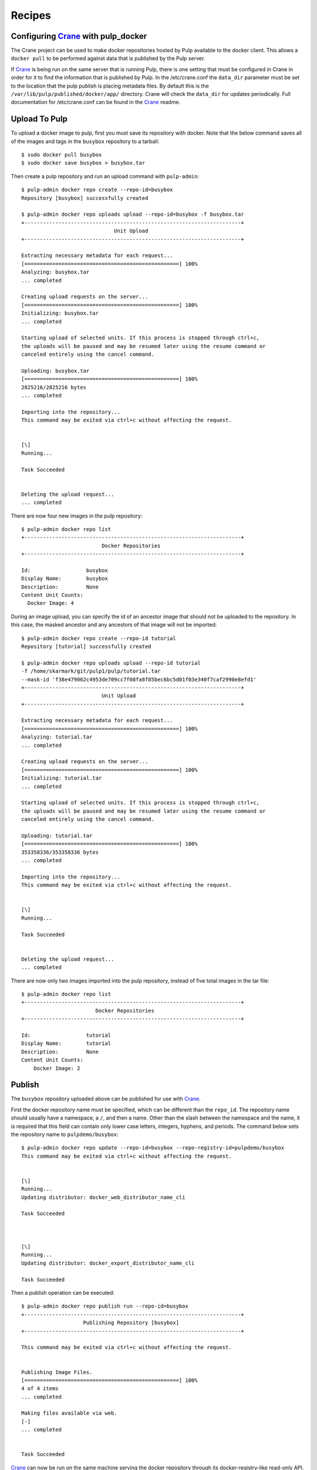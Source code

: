 Recipes
=======

.. _Crane: https://github.com/pulp/crane

Configuring `Crane`_ with pulp_docker
-------------------------------------
The Crane project can be used to make docker repositories hosted by Pulp available
to the docker client. This allows a ``docker pull`` to be performed against data
that is published by the Pulp server.

If `Crane`_ is being run on the same server that is running Pulp, there is one setting that
must be configured in Crane in order for it to find the information that is published by Pulp.
In the /etc/crane.conf the ``data_dir`` parameter must be set to the location that the pulp publish
is placing metadata files. By default this is the ``/var/lib/pulp/published/docker/app/``
directory. Crane will check the ``data_dir`` for updates periodically.
Full documentation for /etc/crane.conf can be found in the `Crane`_ readme.


Upload To Pulp
--------------

To upload a docker image to pulp, first you must save its repository with docker.
Note that the below command saves all of the images and tags in the ``busybox``
repository to a tarball::

    $ sudo docker pull busybox
    $ sudo docker save busybox > busybox.tar

Then create a pulp repository and run an upload command with ``pulp-admin``::

    $ pulp-admin docker repo create --repo-id=busybox
    Repository [busybox] successfully created

    $ pulp-admin docker repo uploads upload --repo-id=busybox -f busybox.tar
    +----------------------------------------------------------------------+
                                  Unit Upload
    +----------------------------------------------------------------------+

    Extracting necessary metadata for each request...
    [==================================================] 100%
    Analyzing: busybox.tar
    ... completed

    Creating upload requests on the server...
    [==================================================] 100%
    Initializing: busybox.tar
    ... completed

    Starting upload of selected units. If this process is stopped through ctrl+c,
    the uploads will be paused and may be resumed later using the resume command or
    canceled entirely using the cancel command.

    Uploading: busybox.tar
    [==================================================] 100%
    2825216/2825216 bytes
    ... completed

    Importing into the repository...
    This command may be exited via ctrl+c without affecting the request.


    [\]
    Running...

    Task Succeeded


    Deleting the upload request...
    ... completed


There are now four new images in the pulp repository::

    $ pulp-admin docker repo list
    +----------------------------------------------------------------------+
                              Docker Repositories
    +----------------------------------------------------------------------+

    Id:                  busybox
    Display Name:        busybox
    Description:         None
    Content Unit Counts:
      Docker Image: 4


During an image upload, you can specify the id of an ancestor image
that should not be uploaded to the repository. In this case, the masked ancestor
and any ancestors of that image will not be imported::

    $ pulp-admin docker repo create --repo-id tutorial
    Repository [tutorial] successfully created

    $ pulp-admin docker repo uploads upload --repo-id tutorial
    -f /home/skarmark/git/pulp1/pulp/tutorial.tar
    --mask-id 'f38e479062c4953de709cc7f08fa8f85bec6bc5d01f03e340f7caf2990e8efd1'
    +----------------------------------------------------------------------+
                              Unit Upload
    +----------------------------------------------------------------------+

    Extracting necessary metadata for each request...
    [==================================================] 100%
    Analyzing: tutorial.tar
    ... completed

    Creating upload requests on the server...
    [==================================================] 100%
    Initializing: tutorial.tar
    ... completed

    Starting upload of selected units. If this process is stopped through ctrl+c,
    the uploads will be paused and may be resumed later using the resume command or
    canceled entirely using the cancel command.

    Uploading: tutorial.tar
    [==================================================] 100%
    353358336/353358336 bytes
    ... completed

    Importing into the repository...
    This command may be exited via ctrl+c without affecting the request.


    [\]
    Running...

    Task Succeeded


    Deleting the upload request...
    ... completed

There are now only two images imported into the pulp repository, instead of five total images
in the tar file::

    $ pulp-admin docker repo list
    +----------------------------------------------------------------------+
                            Docker Repositories
    +----------------------------------------------------------------------+

    Id:                  tutorial
    Display Name:        tutorial
    Description:         None
    Content Unit Counts:
        Docker Image: 2


Publish
-------

The ``busybox`` repository uploaded above can be published for use with `Crane`_.

First the docker repository name must be specified, which can
be different than the ``repo_id``. The repository name should usually have a
namespace, a ``/``, and then a name. Other than the slash between the namespace and the name,
it is required that this field can contain only lower case letters, integers, hyphens, and periods.
The command below sets the repository name
to ``pulpdemo/busybox``::

    $ pulp-admin docker repo update --repo-id=busybox --repo-registry-id=pulpdemo/busybox
    This command may be exited via ctrl+c without affecting the request.


    [\]
    Running...
    Updating distributor: docker_web_distributor_name_cli

    Task Succeeded



    [\]
    Running...
    Updating distributor: docker_export_distributor_name_cli

    Task Succeeded

Then a publish operation can be executed::

    $ pulp-admin docker repo publish run --repo-id=busybox
    +----------------------------------------------------------------------+
                        Publishing Repository [busybox]
    +----------------------------------------------------------------------+

    This command may be exited via ctrl+c without affecting the request.


    Publishing Image Files.
    [==================================================] 100%
    4 of 4 items
    ... completed

    Making files available via web.
    [-]
    ... completed


    Task Succeeded


`Crane`_ can now be run on the same machine serving the docker repository through
its docker-registry-like read-only API.

Export
------

The ``busybox`` repository can also be exported for a case where `Crane`_ will
be run on a different machine, or the image files will be hosted by another
service::

    $ pulp-admin docker repo export run --repo-id=busybox
    +----------------------------------------------------------------------+
                        Publishing Repository [busybox]
    +----------------------------------------------------------------------+

    This command may be exited via ctrl+c without affecting the request.


    Publishing Image Files.
    [==================================================] 100%
    4 of 4 items
    ... completed

    Saving tar file.
    [-]
    ... completed


    Task Succeeded

This produces a tarball at ``/var/lib/pulp/published/docker/export/repo/busybox.tar``
which contains both a JSON file for use with crane, and the static image files
to which crane will redirect requests. See the `Crane`_ documentation for how
to use that tarball.

Sync
------

The pulp-docker plugin supports syncing from upstream repositories as of version 0.2.1. For example::

    $ pulp-admin docker repo create --repo-id=synctest --feed=https://index.docker.io --upstream-name=busybox
    Repository [synctest] successfully created

    $ pulp-admin docker repo sync run --repo-id synctest
    +----------------------------------------------------------------------+
                        Synchronizing Repository [synctest]
    +----------------------------------------------------------------------+

    This command may be exited via ctrl+c without affecting the request.


    Retrieving metadata
    [\]
    ... completed

    Copying units already in pulp
    [-]
    ... completed

    Downloading remote files
    [-]
    ... completed

    Saving images and tags
    [-]
    ... completed


    Task Succeeded

Once this is complete, the data in the remote repository is now in your local Pulp instance.
